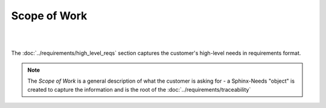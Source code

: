 Scope of Work
=================

.. tutorial-project:: HITL FPGA Implementation
   :id: T_HITL
   :tags: tutorial
   :layout: clean_l
   :status: na
   :collapse: true

   .. tabs:: 

      .. tab:: Description

         The FPGA needs to implement two UART interfaces over external RS422 and
         LVDS ICs, which are controllable by host software over PCI-Express

      .. tab:: Flat-Sat (Image)

         .. image:: images/esa_flat_sat.png
            :width: 400

|

.. mermaid::

   %%{init: {'theme':'dark'}}%%
   flowchart LR
       host[Host SW] <==> a[PCIe2MM Bridge]
       subgraph FPGA
           a[PCIe2MM Bridge] <==> b[**Memory Map**]
           subgraph **Customer Request**
               b[**Memory Map**] <==> c[**UART LVDS**]
               b[**Memory Map**] <==> d[**UART RS422**]
           end
       end
       c[**UART LVDS**]  ==> e[UUT]
       d[**UART RS422**] ==> e[UUT]

|

The :doc:`../requirements/high_level_reqs` section captures the customer's
high-level needs in requirements format.

.. note::
   
   The *Scope of Work* is a general description of what the customer is asking
   for - a Sphinx-Needs "object" is created to capture the information and is
   the root of the :doc:`../requirements/traceability`
